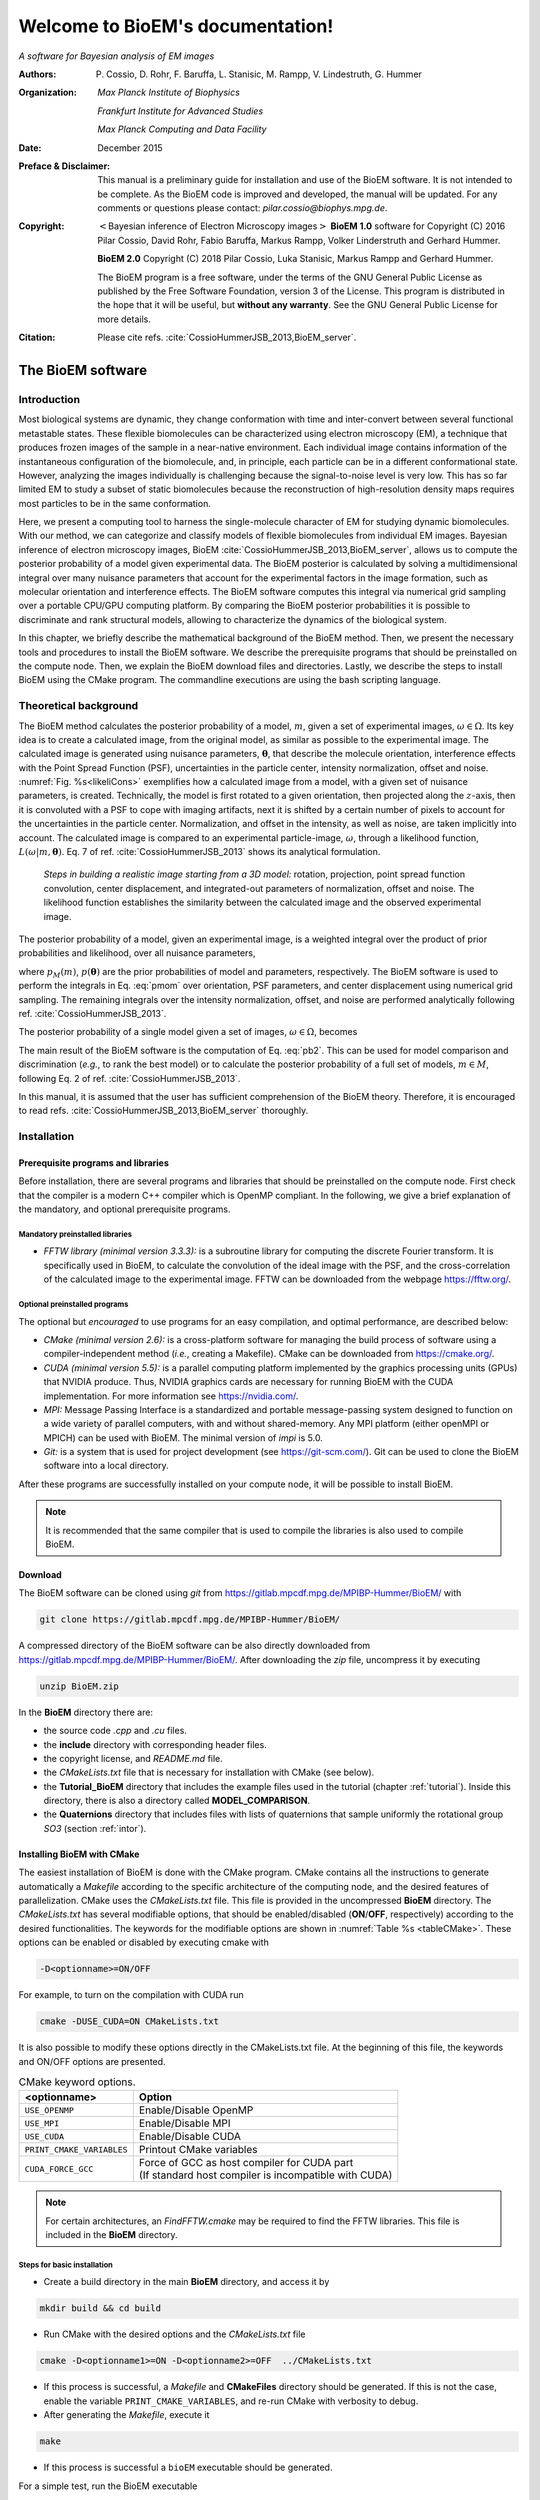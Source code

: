 .. BioEM documentation master file, created by
   sphinx-quickstart on Tue Dec  5 14:19:56 2017.
   You can adapt this file completely to your liking, but it should at least
   contain the root `toctree` directive.

..
   .. role:: math(raw)
      :format: html latex


.. role:: raw-latex(raw)
      :format: latex



#################################
Welcome to BioEM's documentation!
#################################

*A software for Bayesian analysis of EM images*

:Authors:

   P. Cossio, D. Rohr, F. Baruffa, L. Stanisic, M. Rampp, V. Lindestruth, G. Hummer

:Organization:

   *Max Planck Institute of Biophysics*

   *Frankfurt Institute for Advanced Studies*

   *Max Planck Computing and Data Facility*

:Date:

   December 2015

:Preface & Disclaimer:

   This manual is a preliminary guide for installation and use of the
   BioEM software. It is not intended to be complete. As the BioEM
   code is improved and developed, the manual will be updated. For any
   comments or questions please contact:
   *pilar.cossio@biophys.mpg.de*.

:Copyright:

   :math:`<`\ Bayesian inference of Electron Microscopy images\
   :math:`>` **BioEM 1.0** software for Copyright (C) 2016 Pilar Cossio,
   David Rohr, Fabio Baruffa, Markus Rampp, Volker Linderstruth and
   Gerhard Hummer.

   **BioEM 2.0** Copyright (C) 2018 Pilar Cossio, Luka Stanisic,
   Markus Rampp and Gerhard Hummer.

   The BioEM program is a free software, under the terms of the GNU
   General Public License as published by the Free Software
   Foundation, version 3 of the License. This program is distributed
   in the hope that it will be useful, but **without any
   warranty**. See the GNU General Public License for more details.

:Citation:

   Please cite refs. :cite:`CossioHummerJSB_2013,BioEM_server`.

The BioEM software
==================

Introduction
------------

Most biological systems are dynamic, they change conformation with time
and inter-convert between several functional metastable states. These
flexible biomolecules can be characterized using electron microscopy
(EM), a technique that produces frozen images of the sample in a
near-native environment. Each individual image contains information of
the instantaneous configuration of the biomolecule, and, in principle,
each particle can be in a different conformational state. However,
analyzing the images individually is challenging because the
signal-to-noise level is very low. This has so far limited EM to study a
subset of static biomolecules because the reconstruction of high-resolution
density maps requires most particles to be in the same conformation.

Here, we present a computing tool to harness the single-molecule
character of EM for studying dynamic biomolecules. With our method, we
can categorize and classify models of flexible biomolecules from
individual EM images. Bayesian inference of electron microscopy images,
BioEM :cite:`CossioHummerJSB_2013,BioEM_server`, allows us
to compute the posterior probability of a model given experimental data.
The BioEM posterior is calculated by solving a multidimensional integral
over many nuisance parameters that account for the experimental factors
in the image formation, such as molecular orientation and interference
effects. The BioEM software computes this integral via numerical grid
sampling over a portable CPU/GPU computing platform. By comparing the
BioEM posterior probabilities it is possible to discriminate and rank
structural models, allowing to characterize the dynamics
of the biological system.

In this chapter, we briefly describe the mathematical background of the
BioEM method. Then, we present the necessary tools and procedures to
install the BioEM software. We describe the prerequisite programs that
should be preinstalled on the compute node. Then, we explain the BioEM
download files and directories. Lastly, we describe the steps to install
BioEM using the CMake program. The commandline executions are using the
bash scripting language.

.. _theory:

Theoretical background
----------------------

The BioEM method calculates the posterior probability of a model,
:math:`m`, given a set of experimental images,
:math:`\omega \in \Omega`. Its key idea is to create a calculated image,
from the original model, as similar as possible to the experimental
image. The calculated image is generated using nuisance parameters,
:math:`\boldsymbol \theta`, that describe the molecule orientation,
interference effects with the Point Spread Function (PSF), uncertainties
in the particle center, intensity normalization, offset and noise.
:numref:`Fig. %s<likeliCons>` exemplifies how a calculated image from a model,
with a given set of nuisance parameters, is created. Technically, the
model is first rotated to a given orientation, then projected along the
:math:`z`-axis, then it is convoluted with a PSF to cope with imaging
artifacts, next it is shifted by a certain number of pixels to account
for the uncertainties in the particle center. Normalization, and offset
in the intensity, as well as noise, are taken implicitly into account.
The calculated image is compared to an experimental particle-image,
:math:`\omega`, through a likelihood function,
:math:`L(\omega|m,\boldsymbol\theta)`. Eq. 7 of
ref. :cite:`CossioHummerJSB_2013` shows its analytical
formulation.

.. _likeliCons:
.. figure:: ./img/Fig1_10Dec.*

   *Steps in building a realistic image starting from a 3D
   model:* rotation, projection, point spread function convolution,
   center displacement, and integrated-out parameters of normalization,
   offset and noise. The likelihood function establishes the similarity
   between the calculated image and the observed experimental image.

The posterior probability of a model, given an experimental image, is a
weighted integral over the product of prior probabilities and
likelihood, over all nuisance parameters,

.. math::
   :label: pmom

   P_{m\omega} \propto \int
     L(\omega|m,\boldsymbol\theta)p_M(m)p(\boldsymbol\theta)
     d\boldsymbol\theta~,

where :math:`p_M(m)`, :math:`p(\boldsymbol\theta)` are the prior
probabilities of model and parameters, respectively. The BioEM
software is used to perform the integrals in Eq. :eq:`pmom` over
orientation, PSF parameters, and center displacement using numerical
grid sampling. The remaining integrals over the intensity
normalization, offset, and noise are performed analytically following
ref. :cite:`CossioHummerJSB_2013`.

The posterior probability of a single model given a set of images,
:math:`\omega \in \Omega`, becomes

.. math::
   :label: pb2

   P(m|\Omega)  \propto \prod_{\omega=1}^{\Omega}P_{m\omega}~.

The main result of the BioEM software is the computation of Eq.
:eq:`pb2`. This can be used for model comparison and discrimination
(*e.g.*, to rank the best model) or to calculate the posterior
probability of a full set of models, :math:`m \in M`, following Eq. 2 of
ref. :cite:`CossioHummerJSB_2013`.

In this manual, it is assumed that the user has sufficient comprehension
of the BioEM theory. Therefore, it is encouraged to read
refs. :cite:`CossioHummerJSB_2013,BioEM_server` thoroughly.

Installation
------------

Prerequisite programs and libraries
~~~~~~~~~~~~~~~~~~~~~~~~~~~~~~~~~~~

Before installation, there are several programs and libraries that
should be preinstalled on the compute node. First check that the
compiler is a modern C++ compiler which is OpenMP compliant. In the
following, we give a brief explanation of the mandatory, and optional
prerequisite programs.

Mandatory preinstalled libraries
^^^^^^^^^^^^^^^^^^^^^^^^^^^^^^^^

-  *FFTW library (minimal version 3.3.3):* is a subroutine library
   for computing the discrete Fourier transform. It is specifically used
   in BioEM, to calculate the convolution of the ideal image with the
   PSF, and the cross-correlation of the calculated image to the
   experimental image. FFTW can be downloaded from the webpage
   https://fftw.org/.

Optional preinstalled programs
^^^^^^^^^^^^^^^^^^^^^^^^^^^^^^

The optional but *encouraged* to use programs for an easy compilation,
and optimal performance, are described below:

-  *CMake (minimal version 2.6):* is a cross-platform software for
   managing the build process of software using a compiler-independent
   method (*i.e.*, creating a Makefile). CMake can be downloaded from
   https://cmake.org/.

-  *CUDA (minimal version 5.5):* is a parallel computing platform
   implemented by the graphics processing units (GPUs) that NVIDIA
   produce. Thus, NVIDIA graphics cards are necessary for running BioEM
   with the CUDA implementation. For more information see
   https://nvidia.com/.

-  *MPI:* Message Passing Interface is a standardized and portable
   message-passing system designed to function on a wide variety of
   parallel computers, with and without shared-memory. Any MPI platform
   (either openMPI or MPICH) can be used with BioEM. The minimal version
   of *impi* is 5.0.

-  *Git:* is a system that is used for project development (see
   https://git-scm.com/). Git can be used to clone the BioEM software
   into a local directory.

After these programs are successfully installed on your compute node, it
will be possible to install BioEM.

.. note::

   It is recommended that the same compiler that is used to compile
   the libraries is also used to compile BioEM.

.. _download:

Download
~~~~~~~~

The BioEM software can be cloned using *git* from
https://gitlab.mpcdf.mpg.de/MPIBP-Hummer/BioEM/ with

.. code-block:: bash

   git clone https://gitlab.mpcdf.mpg.de/MPIBP-Hummer/BioEM/

A compressed directory of the BioEM software can be also directly
downloaded from https://gitlab.mpcdf.mpg.de/MPIBP-Hummer/BioEM/. After
downloading the *zip* file, uncompress it by executing

.. code-block:: bash

   unzip BioEM.zip

In the **BioEM** directory there are:

-  the source code *.cpp* and *.cu* files.

-  the **include** directory with corresponding header files.

-  the copyright license, and *README.md* file.

-  the *CMakeLists.txt* file that is necessary for installation with
   CMake (see below).

-  the **Tutorial\_BioEM** directory that includes the example files
   used in the tutorial (chapter :ref:`tutorial`). Inside this directory,
   there is also a directory called **MODEL\_COMPARISON**.

-  the **Quaternions** directory that includes files with lists of
   quaternions that sample uniformly the rotational group *SO3* (section
   :ref:`intor`).

Installing BioEM with CMake
~~~~~~~~~~~~~~~~~~~~~~~~~~~

The easiest installation of BioEM is done with the CMake program.
CMake contains all the instructions to generate automatically a
*Makefile* according to the specific architecture of the computing
node, and the desired features of parallelization. CMake uses the
*CMakeLists.txt* file. This file is provided in the uncompressed
**BioEM** directory. The *CMakeLists.txt* has several modifiable
options, that should be enabled/disabled (**ON**/**OFF**,
respectively) according to the desired functionalities. The keywords
for the modifiable options are shown in :numref:`Table %s
<tableCMake>`. These options can be enabled or disabled by executing
cmake with

.. code-block:: bash

   -D<optionname>=ON/OFF

For example, to turn on the compilation with CUDA run

.. code-block:: bash

   cmake -DUSE_CUDA=ON CMakeLists.txt

It is also possible to modify these options directly in the
CMakeLists.txt file. At the beginning of this file, the keywords and
ON/OFF options are presented.

.. _tableCMake:
.. table:: CMake keyword options.

   +-----------------------------+---------------------------------------------------------+
   | **<optionname>**            | **Option**                                              |
   +=============================+=========================================================+
   | ``USE_OPENMP``              | Enable/Disable OpenMP                                   |
   +-----------------------------+---------------------------------------------------------+
   | ``USE_MPI``                 | Enable/Disable MPI                                      |
   +-----------------------------+---------------------------------------------------------+
   | ``USE_CUDA``                | Enable/Disable CUDA                                     |
   +-----------------------------+---------------------------------------------------------+
   | ``PRINT_CMAKE_VARIABLES``   | Printout CMake variables                                |
   +-----------------------------+---------------------------------------------------------+
   | ``CUDA_FORCE_GCC``          | | Force of GCC as host compiler for CUDA part           |
   |                             | | (If standard host compiler is incompatible with CUDA) |
   +-----------------------------+---------------------------------------------------------+


.. note::

   For certain architectures, an *FindFFTW.cmake* may be required to
   find the FFTW libraries. This file is included in the **BioEM**
   directory.

Steps for basic installation
^^^^^^^^^^^^^^^^^^^^^^^^^^^^

-  Create a build directory in the main **BioEM** directory, and access
   it by

.. code-block:: bash

   mkdir build && cd build

-  Run CMake with the desired options and the *CMakeLists.txt* file

.. code-block:: bash

   cmake -D<optionname1>=ON -D<optionname2>=OFF  ../CMakeLists.txt

-  If this process is successful, a *Makefile* and **CMakeFiles**
   directory should be generated. If this is not the case, enable the
   variable ``PRINT_CMAKE_VARIABLES``, and re-run CMake with verbosity
   to debug.

-  After generating the *Makefile*, execute it

.. code-block:: bash

   make

-  If this process is successful a ``bioEM`` executable should be
   generated.

For a simple test, run the BioEM executable

.. code-block:: bash

   ./bioEM

If the code runs successfully, the output on the terminal screen
should be as shown in :numref:`Listing %s<cmdline>`.

.. .. _tabletest:
.. code-block:: none
   :caption: BioEM commandline input options
   :name: cmdline

    Command line inputs:
      --Modelfile       arg (Mandatory) Name of model file
      --Particlesfile   arg (Mandatory) Name of particle-image file
      --Inputfile       arg (Mandatory) Name of input parameter file
      --ReadOrientation arg (Optional) Read file name containing orientations
      --ReadPDB             (Optional) If reading model file in PDB format
      --ReadMRC             (Optional) If reading particle file in MRC format
      --ReadMultipleMRC     (Optional) If reading Multiple MRCs
      --DumpMaps            (Optional) Dump maps after they were read from particle-image file
      --LoadMapDump         (Optional) Read Maps from dump option
      --OutputFile      arg (Optional) For changing the outputfile name
      --help                (Optional) Produce help message

BioEM Input
===========

In this chapter, we describe the BioEM input commands and keywords.
BioEM has two main sources of input: from the commandline and from the
input-parameter file. In the first section, we describe each
commandline item from :numref:`Listing %s<cmdline>`. In the second
section, we describe the keywords that should be specified in the
input-parameter file. Lastly, we describe the specific formats of the
model, particle-image, and input-parameter files that are used in the
BioEM software.

Commandline input
-----------------

The BioEM software requires a model, a set of experimental images and
a input-parameter file. The names of these files are passed to the
``bioEM`` executable via the commandline, as well as their format
specifications. We now give a detailed description of the commandline
input items shown in :numref:`Listing %s<cmdline>`.

.. _modfile:

Model file
~~~~~~~~~~

.. option:: --Modelfile <arg>

The structural model is represented as spheres in 3-dimensional space.
The position of the center of the sphere should be specified in the
model file, as well as its corresponding radius and number of electrons.
These spheres can represent atoms, coarse-grained residues or
multi-scale blobs. The radius size approximately determines the
resolution of the model. Spheres with radius less than the pixel size
are projected on to a single pixel.

The name of the file containing the model has to be provided in the
commandline when ``bioEM`` is executed:

.. code-block:: bash

   ./bioEM --Modelfile arg

where ``arg`` is the model filename. The possible formats for the model
(*pdb* or text) are described in section :ref:`modformat`.

.. _partimag:

Particle-image file
~~~~~~~~~~~~~~~~~~~

The name of the experimental particle-image file is passed to the BioEM
executable using the commandline:

.. option:: --Particlesfile <arg>

where ``arg`` is the particle-image file name. The possible formats for
the particle-images (*mrc* or text) are described in section
:ref:`imaformat`.

Additional features to read the particle-images
^^^^^^^^^^^^^^^^^^^^^^^^^^^^^^^^^^^^^^^^^^^^^^^

If one has to read the same particle-image set multiple times, the
following options might be useful. The first time the particle-image
file is read, include in the commandline the keyword

.. option:: --DumpMaps

This will writeout a file *maps.dump* containing the particle-images in
binary format, which will be useful for a faster re-reading.

To read the dumped maps in binary format, use

.. option:: --LoadMapDump

Note that the *maps.dump* file should be in the same directory where
the code is executed. Using this last option, it is not necessary to
include :option:`--Particlesfile` in the commandline. See chapter
:ref:`tutorial` for examples.

.. _infile:

Input-parameter file
~~~~~~~~~~~~~~~~~~~~

BioEM has two sets of variables. One set describes the physical problem,
like the number of pixels, and the parameter integration ranges. Another
set describes the runtime configuration, which involves how to
parallelize, whether to use a GPU, and some other algorithmic settings.
The latter set does not change the output, but has a large influence on
the compute performance. The two sets are treated differently, because
the first set is related to the actual problem, while the second set
belongs to the compute node where the problem is processed. For a
detailed description of the performance variables see chapter
:ref:`perfparm`.

The physical parameters are passed via an input-parameter file that
contains specific keywords for the physical constraints, and integration
limits of the algorithm. The name of the input-parameter file is passed
via the commandline:

.. option:: --Inputfile <arg>

where ``arg`` is the filename.

In section :ref:`inparam`, we describe in detail the keywords used in the
input-parameter file.

.. _ortfile:

Orientations from a file
~~~~~~~~~~~~~~~~~~~~~~~~

In BioEM there is an option to read the orientations of a model directly
from a file, instead of calculating them in the code (see also section
:ref:`intor`). This option provides more flexibility to perform the integral
over the orientations.

For this feature use the following commandline keyword

.. option:: --ReadOrientation <arg>

where ``arg`` is the name of the file containing the list of
orientations. The format for the orientations (Euler angles or
quaternions) is described in section :ref:`orform`.

.. _biout:

BioEM output
~~~~~~~~~~~~

By default, the main BioEM output file is called

   .. outpar:: Output_Probabilities
   .. object:: Output_Probabilities

To change the name of the output file use the following commandline
keyword

.. option:: --OutputFile <arg>

where ``arg`` is the desired name of the output file. This file contains
the logarithm of the posterior probability of the model to each
individual experimental image and the parameter set that gives a maximum
of the posterior (see section :ref:`anaout` for its format).

.. _inparam:

Input of physical parameters
----------------------------

Up to now, we have seen several commandline inputs that can be used in
BioEM. We now focus on the input of the physical parameters that are
necessary for the BioEM computation and are read from *inside* the
input-parameter file. These parameters describe the physical constraints
of the algorithm, such as the integration ranges and grid points, and
are passed using specific keywords in the this file (see also section
:ref:`infile`).

Micrograph parameters
~~~~~~~~~~~~~~~~~~~~~

Mandatory inputs for the description of the experimental particle-image
are

  .. inpar:: PIXEL_SIZE
  .. object:: PIXEL_SIZE (float)

     Pixel size in :math:`\AA` of the experimental micrograph.

  .. inpar:: NUMBER_PIXELS
  .. object:: NUMBER_PIXELS (int)

     We assume a square particle-image. Here, ``(int)`` is the number
     of pixels in each dimension, *e.g.*, for a particle-image of 220
     x 220 pixels, then ``(int)= 220``.

In the BioEM calculation, the integration over the model orientations,
PSF parameters, and center displacement are performed numerically. To do
so, one needs to define the integration ranges, and grid spacing for
each parameter. These quantities depend on the experimental conditions,
such as defocus range, and thus should be specified by the user.

.. _intor:

Integration of orientations
~~~~~~~~~~~~~~~~~~~~~~~~~~~

There are two ways to describe the orientation of the model in 3D space:
with the Euler angles or with quaternions.

-  *Euler Angles*. The Euler angles are :math:`\alpha,\beta,\gamma`, and
   represent a sequence of three elemental rotations about the axes of a
   coordinate system. We use the reference rotations
   :math:`Z_1 X_2 Z_3`, such that the first rotation is around the
   :math:`z`-axis by an angle :math:`\alpha`, the second rotation is
   around the :math:`x`-axis by an angle :math:`\beta`, and a last
   rotation is again around the :math:`z`-axis by an angle
   :math:`\gamma`.

-  *Quaternions*. The orientation of a rigid body can also be described
   with quaternions. A set of quaternions is a four-dimensional vector
   over the real numbers (:math:`q_1`, :math:`q_2`, :math:`q_3`,
   :math:`q_4`) each within :math:`[-1,1]` such that
   :math:`1=q_1^2+q_2^2+q_3^2+q_4^2`.

There are several ways to sample the space of Euler angles or
quaternions. We *importantly remark* that not all possibilities sample
uniformly the group of rotations in 3D space (*SO3*), which is crucial
to perform a fast and accurate integration of uniformly distributed
model orientations.

Uniform sampling of SO3
^^^^^^^^^^^^^^^^^^^^^^^

To uniformly sample *SO3*, we recommend using a list of quaternions
generated with the successive orthonormal images method from
ref. :cite:`Yershova2010`. In the directory **Quaternions**, we
provide lists of quaternions that have been generated using this
method. Here, it is necessary to follow section :ref:`ortfile` because
a list of quaternions is read from a separate file. To use quaternions
the keyword :inpar:`USE_QUATERNIONS` in the input-parameter file is
also required.

Non-uniform sampling
^^^^^^^^^^^^^^^^^^^^

It is also possible to have trivial grid-sampling of the Euler angles or
quaternions:

-  *Grid-sampling of the Euler Angles (*\ :math:`\alpha,\beta,\gamma`\
   *):* Sampling of the full Euler angle space within an uniform
   cubic-grid: :math:`\alpha \in [-\pi,\pi]`, :math:`\cos(\beta) \in
   [-1,1]` and :math:`\gamma \in [-\pi,\pi]`. Here one needs to
   provide the number of grid points in :math:`\alpha`, and
   :math:`\cos(\beta)`. By default, the grid spacing of Euler angle
   :math:`\gamma` will be the same as that of :math:`\alpha`. The
   keywords in the parameter file are

   .. inpar:: GRIDPOINTS_ALPHA
   .. object:: GRIDPOINTS_ALPHA (int)

   .. inpar:: GRIDPOINTS_BETA
   .. object:: GRIDPOINTS_BETA (int)

   where ``(int)`` is the number of grid points.

   .. note::

      For an optimal grid spacing, it is recommended that
      ``GRIDPOINTS_ALPHA~ 2*GRIDPOINTS_BETA``.

-  *Grid-sampling of quaternions:* With BioEM it is also possible to
   generate a grid in quaternion space. One should provide the keywords

   .. inpar:: USE_QUATERNIONS
   .. object:: USE_QUATERNIONS

   .. inpar:: GRIDPOINTS_QUATERNION
   .. object:: GRIDPOINTS_QUATERNION (int)

   where ``(int)`` is the grid spacing in each dimension :math:`[-1,1]`.

-  *Non-uniform sampling of orientations from a file:* We note that with
   the option of reading the orientations from a file (section
   :ref:`ortfile`) the user has great freedom to sample also non-uniformly
   the orientation space (for example around a given orientation, see :ref:`modcom`).

Integration of the PSF parameters
~~~~~~~~~~~~~~~~~~~~~~~~~~~~~~~~~

To take into account the interference effects in the experiment, we
convolute the ideal image from the model with the PSF. In practice, we
use its Fourier-space equivalent, which is the multiplication the
contrast transfer function (CTF) and envelope function. An approximate
expression for the CTF is

.. math:: \mathrm{CTF}(s)=-A\cos(as^2/2)-\sqrt{1-A^2}\sin(as^2/2),

where :math:`s` is the radial spatial frequency, and
:math:`a=2\pi \lambda \Delta f` with :math:`\lambda` is the electron
wavelength, and :math:`\Delta f` is the defocus. Parameter
:math:`A \in [0,1]` establishes the contributions of the cosine and sine
components.

The envelope function is

.. math:: \mathrm{Env}(s)=e^{-bs^2/2},

where parameter :math:`b` controls the Gaussian width and modulates the
CTF.

To calculate the BioEM posterior probability, we integrate numerically
the three parameters :math:`\Delta f`, :math:`b` and :math:`A`. To do
so, one should include in the input-parameter file the keyword for each
parameter, its integration limits, and number of grid points:

  *Parameter – (start) – (end) – (gridpoints)*

  .. inpar:: CTF_DEFOCUS
  .. object:: CTF_DEFOCUS (float) (float) (int)

  .. inpar:: CTF_B_ENV
  .. object:: CTF_B_ENV (float) (float) (int)

  .. inpar:: CTF_AMPLITUDE
  .. object:: CTF_AMPLITUDE (float) (float) (int)

The defocus, :math:`\Delta f`, should be in units of :math:`\mu`\ m,
and :math:`b` in Å\ :math:`^2`. The amplitude parameter :math:`A` is
adimensional within :math:`[0,1]`. The default value of the electron
wavelength is 0.019688\ :math:`\AA`, which corresponds to a :math:`300
kV` microscope. To change this value use the keyword

  .. inpar:: ELECTRON_WAVELENGTH
  .. object:: ELECTRON_WAVELENGTH (float)

where ``(float)`` should be in :math:`\AA`.

Integration of center displacement
~~~~~~~~~~~~~~~~~~~~~~~~~~~~~~~~~~

The integration of the particle center is done over a square and uniform
grid. The particle, along both directions, is translated from its center
up to a maximum distance (*max displ.*). Users should provide this
maximum displacement and the grid spacing in units of pixels.

The keyword in parameter file is:

  *Parameter - (max displ.) - (grid-space)*

  .. inpar:: DISPLACE_CENTER
  .. object:: DISPLACE_CENTER (int) (int)

If ``[DISPLACE_CENTER 10 2]``, the integration will be done along
:math:`x` within :math:`[x_c-10,x_c+10]` (where :math:`x_c` is the
center), and :math:`[y_c-10,y_c+10]` along :math:`y`, with sampling
every 2 pixels.

The integration over the *normalization*, *offset* and *noise* are
carried out analytically. See Supplementary Information of
ref. :cite:`CossioHummerJSB_2013`.

.. _priorsec:

Priors
~~~~~~

- *Uniform model prior probability:* To include a uniform model prior
  use the following keyword in the input-parameter file

  .. inpar:: PRIOR_MODEL
  .. object:: PRIOR_MODEL (float)

  where ``(float)`` is the value of the model’s prior.

- *Prior for orientations:* It is possible to assign prior
  probabilities for each orientation. The keyword

  .. inpar:: PRIOR_ANGLES
  .. object:: PRIOR_ANGLES

  allows to read the prior of each orientation from the input file of
  orientations (see section :ref:`ortfile`). An extra column of format
  “%12.6f” should be added in the orientations-file, which indicates
  the value of the prior probability for each orientation.

- *Prior for* :math:`b` *envelope parameter:* To avoid full loss of
  the high-frequency components in Fourier space, the code utilizes a
  Gaussian prior on the :math:`b` envelope parameter

  .. math:: p(b)=\frac{1}{2\sqrt{2\pi}\sigma_b}e^{-b^2/2\sigma_b^2},

  where :math:`\sigma_b` is the Gaussian width. By default the
  Gaussian prior is centered at zero, and :math:`\sigma_b=100\AA`, to
  modify the width include in the input-parameter file the keyword

  .. inpar:: SIGMA_PRIOR_B_CTF
  .. object:: SIGMA_PRIOR_B_CTF (float)

  where ``(float)`` is the desired :math:`\sigma_b`. See also the
  supporting information of ref. :cite:`BioEM_server`.

- *Prior for* :math:`\Delta f` *defocus parameter:* BioEM implements a
  Gaussian prior on the :math:`\Delta f` defocus parameter

  .. math:: p(\Delta f)=\frac{1}{\sqrt{2\pi}\sigma_{\Delta f}}e^{-(\Delta f - \Delta f_c)^2/2\sigma_{\Delta f}^2},

  where :math:`\sigma_{\Delta f}` is the Gaussian width and
  :math:`\Delta f_c` is the Gaussian center. By default
  :math:`\sigma_{\Delta f}=1.0\mu`\ m, and :math:`\Delta
  f_c=3.0\mu`\ m. To modify these values include in the
  input-parameter file the keyword

  .. inpar:: SIGMA_PRIOR_DEFOCUS
  .. object:: SIGMA_PRIOR_DEFOCUS (float)

  where ``(float)`` is the desired :math:`\sigma_{\Delta f}`, and

  .. inpar:: PRIOR_DEFOCUS_CENTER
  .. object:: PRIOR_DEFOCUS_CENTER (float)

  to change the Gaussian center :math:`\Delta f_c`. See also the
  supporting information of ref. :cite:`BioEM_server`.

- *Prior for* :math:`A` *amplitude parameter:* BioEM implements a
  Gaussian prior on the :math:`A` amplitude parameter

  .. math:: p(A)=\frac{1}{\sqrt{2\pi}\sigma_{A}}e^{-(A - A_c)^2/2\sigma_{A}^2},

  where :math:`\sigma_{A}` is the Gaussian width and :math:`A_c` is
  the Gaussian center. By default :math:`\sigma_{A}=0.3`, and
  :math:`A_c=0`. To modify these values include in the input-parameter
  file the keyword

  .. inpar:: SIGMA_PRIOR_AMP_CTF
  .. object:: SIGMA_PRIOR_AMP_CTF (float)

  where ``(float)`` is the desired :math:`\sigma_{A}`, and

  .. inpar:: PRIOR_AMP_CTF_CENTER
  .. object:: PRIOR_AMP_CTF_CENTER (float)

  to change the Gaussian center :math:`A_c`.

.. _angprob:

Posterior probability as a function of orientations
~~~~~~~~~~~~~~~~~~~~~~~~~~~~~~~~~~~~~~~~~~~~~~~~~~~~

One can write out the log-posterior as a function of each orientation.
In this case, the integration is performed over the CTF parameters,
particle-center, normalization, offset and noise, but not over the
orientations. The keyword in parameter file is

  .. inpar:: WRITE_PROB_ANGLES
  .. object:: WRITE_PROB_ANGLES (int)

With this feature there is an additional output file
:outpar:`ANG_PROB` where ``(int)`` orientations with highest posterior
are written. The orientations in this file are sorted in decreasing log-posterior
order.

Overview of keywords for the input-parameter file
~~~~~~~~~~~~~~~~~~~~~~~~~~~~~~~~~~~~~~~~~~~~~~~~~

In the following, we provide a list of the possible keywords read from
the input-parameter.

BioEM posterior probability computation:
^^^^^^^^^^^^^^^^^^^^^^^^^^^^^^^^^^^^^^^^

-  :inpar:`PIXEL_SIZE` ``(float)``: Micrograph pixel size in Å.

-  :inpar:`NUMBER_PIXELS` ``(int)``: Assuming a square particle-image,
   it is the number of pixels along an axis. This should coincide with
   the number of pixels read from the micrograph.

-  :inpar:`CTF_DEFOCUS` ``(float) (float) (int)``: (CTF integration)
   Grid sampling of CTF defocus, :math:`\Delta f`. Units of
   micro-meters.  ``(float) (float)`` are the starting and ending
   limits, respectively, and ``(int)`` is the number of grid points.

-  :inpar:`CTF_B_ENV` ``(float) (float) (int)``: (CTF integration)
   Grid sampling of envelope parameter :math:`b`. Units of Å\
   :math:`^2`.  ``(float) (float)`` are the starting and ending
   limits, respectively, and ``(int)`` is the number of grid points.

-  :inpar:`CTF_AMPLITUDE` ``(float) (float) (int)``: (CTF integration)
   Grid sampling of the CTF amplitude, :math:`A` (adimensional
   :math:`\in [0,1]`). ``(float) (float)`` are the starting and ending
   limits, respectively, and ``(int)`` is the number of grid points.

-  :inpar:`DISPLACE_CENTER` ``(int) (int)``: (Integration of particle
   center displacement) Sampling within a square grid. Units of
   pixels.  ``(int) (int)`` are the maximum displacement from the
   center in both directions, and the grid spacing, respectively.

Optional keywords:
^^^^^^^^^^^^^^^^^^

-  :inpar:`GRIDPOINTS_ALPHA` ``(int)``: (Integration of orientations,
   mandatory if quaterionions or `--ReadOrientation` are not used)
   Number of grid points used in the integration over Euler angle
   :math:`\alpha \in [-\pi,\pi]`. Here a cubic grid in Euler angle
   space is performed. The integral over Euler angle :math:`\gamma` is
   identical to that of :math:`\alpha`.

-  :inpar:`GRIDPOINTS_BETA` ``(int)``: (Integration of orientations,
   mandatory if quaterionions or `--ReadOrientation` are not used)
   Number of grid points used in the integration over
   :math:`\cos(\beta) \in [-1,1]`.

-  :inpar:`USE_QUATERNIONS`: (Integration of Orientations) If using
   quaternions to the describe the orientations. *Recommended* for
   uniformly sampling of :math:`SO3` with the quaternions lists
   available in the **Quaternions** directory.

-  :inpar:`GRIDPOINTS_QUATERNION` ``(int)``: (Integration of
   Orientations) For a hypercubic grid quaternion sampling. Each
   quaternion is within :math:`[-1,1]`. ``(int)`` is the number of
   grid points per dimension.

-  :inpar:`ELECTRON_WAVELENGTH` ``(float)``: To change the default
   value of the electron wavelength ``(float)`` used to calculate the
   CTF phase with the defocus. Default 0.019688 :math:`\AA`.

-  :inpar:`PRIOR_MODEL` ``(float)``: Prior probability of
   model. **Default** 1.

-  :inpar:`PRIOR_ANGLES`: To read the prior of each orientation in the input
   file of orientations.

-  :inpar:`SIGMA_PRIOR_B_CTF` ``(float)``: To change the Gaussian width
   of the prior probability of the CTF envelope parameter :math:`b`
   (section :ref:`priorsec`). **Default** 100 Å.

-  :inpar:`SIGMA_PRIOR_DEFOCUS` ``(float)``: To change the Gaussian
   width of the prior of the defocus :math:`\sigma_{\Delta f}`
   (section :ref:`priorsec`).  **Default** 1 :math:`\mu` m.

-  :inpar:`PRIOR_DEFOCUS_CENTER` ``(float)``: To change the Gaussian
   center of the prior of the defocus :math:`\Delta f_c` (section
   :ref:`priorsec`).  **Default** 3 :math:`\mu` m.

-  :inpar:`SIGMA_PRIOR_AMP_CTF` ``(float)``: To change the Gaussian
   width of the prior of the amplitude :math:`\sigma_{A}` (section
   :ref:`priorsec`).  **Default** 0.3.

-  :inpar:`PRIOR_AMP_CTF_CENTER` ``(float)``: To change the Gaussian
   center of the prior of the amplitude :math:`A_c` (section
   :ref:`priorsec`).  **Default** 0.

-  :inpar:`NO_MAP_NORM`: Condition to not normalize to zero mean and unit
   variance the input maps.

-  :inpar:`WRITE_PROB_ANGLES` ``(int)``: To write out the posterior as
   a function of the best ``(int)`` orientation.

File formats
------------

.. _modformat:

Formats for the model file
~~~~~~~~~~~~~~~~~~~~~~~~~~

There are two types of model file formats that are read by BioEM:

-  *Text file:* A simple text file with format “%f %f %f %f %f”. The
   first three columns are the coordinates of the sphere centers in
   :math:`\AA`, the fourth column is the radius in :math:`\AA`, and the
   last column is the corresponding number of electrons (which can be non-integer).

   (Format: ``x — y — z — radius — number electrons``).

   This format is useful for all atom, mixed or coarse-grained
   representations of the density maps.

-  *pdb file:* BioEM reads the C\ :math:`_\alpha` atom positions with
   their corresponding residue type from standard *pdb* files. A
   residue is modeled as a sphere, centered at the C\ :math:`_\alpha`,
   with van-der-Waals radii and number of electrons corresponding to
   the specific amino acid type (as in
   ref. :cite:`CossioHummerJSB_2013`). To read pdb files the following
   commandline keyword is needed (related to section :ref:`modfile`):

   .. option:: --ReadPDB

.. _imaformat:

Formats for the particle-images
~~~~~~~~~~~~~~~~~~~~~~~~~~~~~~~

Two format options are allowed for the the particle-image file:

.. inpar:: PARTICLE

-  *Text file:* Data are formatted as “%8d%8d%16.8f” where the first
   two columns are the pixel indexes, and the third column is the
   intensity at that pixel. Multiple particles are read in the same
   file with the separator :inpar:`PARTICLE`. Pixel indexes should
   start at 0, and all pixels should be included.

-  *.mrc file:* BioEM also reads standard *.mrc* particle-image files.
   To do so, the additional commandline keyword is needed:

   .. option:: --ReadMRC

-  If reading multiple *mrc* files, the name of the file containing the
   *list* of all the *mrc* files should be provided. The additional
   command is required:

   .. option:: --ReadMultipleMRC

   *Example:*

   .. code-block:: bash

      --Particlesfile LIST --ReadMRC --ReadMultipleMRC

   ``LIST`` is the name of the file containing the list of names of the
   multiple *mrc* files.

   .. inpar:: NO_MAP_NORM
   .. note::

      When *mrc* particles are read, by default the intensities are
      normalized to zero average and unit standard deviation. Use the
      keyword ``NO_MAP_NORM`` in the input-parameter file to unset
      this default.

.. _orform:

Formats for the orientations file
~~~~~~~~~~~~~~~~~~~~~~~~~~~~~~~~~

Related to sections :ref:`ortfile` and :ref:`intor`. The format for the
orientations file is described in the following:

-  The first row of the file should have ``(int)`` equal to the total
   number of orientations.

-  The orientations can be described with Euler angles, or with
   quaternions:

   -  *Euler angles*. These are Euler angles :math:`\alpha,\beta,\gamma`
      in radians, which representing three rotations about axis
      :math:`Z_1X_2Z_3`. The format for the file containing the Euler
      angles is “%12.6f%12.6f%12.6f”, ordered as
      :math:`\alpha,\beta,\gamma`, respectively.

   -  *Quaternions*. A set of quaternions is a four-dimensional vector
      over the real numbers (:math:`q_1`, :math:`q_2`, :math:`q_3`,
      :math:`q_4`) each within :math:`[-1,1]`. The format for this
      file containing the quaternions should be
      “%12.6f%12.6f%12.6f%12.6f”, ordered as :math:`q_1`, :math:`q_2`,
      :math:`q_3`, and :math:`q_4`, respectively. To use quaternions
      the keyword :inpar:`USE_QUATERNIONS` should be placed in the
      input-parameter file.

-  **Prior for orientations.** Its possible to assign prior
   probabilities to each orientation. To do so, one should add at the
   end of each line an extra column (of format “%12.6f”) that indicates
   the value of the prior probability for each orientation.

.. _anaout:

Output format
~~~~~~~~~~~~~

The main BioEM output file is called :outpar:`Output_Probabilities` by
default. Its name can be changed using the commandline
:option:`--OutputFile` as described in section :ref:`biout`. This file
contains the logarithm of the posterior probability of the model to
each individual experimental image.

.. code-block:: bash

   RefMap [number Particle Map] LogProb  [ln(P)]

It also reports the parameter grid values that give a maximum value of
the posterior probability.

.. code-block:: bash

   RefMap [number Particle Map] Maximizing Param: [Orientation] [PSF parameters] [center displacement] [norm] [offset]

*Important remark:* The posterior probability is not normalized. Thus,
it is always recommended to compare :math:`\ln (P)` of different
models or relative to noise as in ref. :cite:`CossioHummerJSB_2013`
(see also section :ref:`modcom`).

Before executing a production run, it is recommended to check that the
values of the log-posterior are finite, and the parameters that give a
maximum of the posterior are in a reasonable range (*e.g.*, not at the
borders of the integration limits).

The output file

   .. outpar:: COORDREAD
   .. object:: COORDREAD

is always generated. It is good to check
that the model coordinates, radius and density are read correctly.

Optional outputs
^^^^^^^^^^^^^^^^

The optional output files for BioEM are:

   .. outpar:: ANG_PROB
   .. object:: ANG_PROB

     Related to section :ref:`angprob`. This file has the posterior
     probabilities for each orientation, which was specified with the
     keyword :inpar:`WRITE_PROB_ANGLES` in the parameter inputfile.
     For the Euler angles, the format of the output file is

   .. code-block:: bash

      [Map number -- alpha -- beta -- gamma -- log Probability]

   For the quaternions, its format is

   .. code-block:: bash

      [Map number -- q1 -- q2 -- q3 -- q4 -- log Probability]

.. _perfparm:

Performance
===========

The BioEM performance variables enhance or modify the code’s
computational performance without modifying the numerical results. They
should be tuned for the specific computing node characteristics where
BioEM is executed. They are passed via environment variables using the
bash scripting language.

In the following chapter, we explain the types of parallelization used
within the BioEM software, list all relevant environment variables, and
provide some suggestions for runtime configurations in different
situations.

.. _wayparallel:

Ways of parallelization
-----------------------

BioEM compares various projections of a model to a set of reference
particle-images. As explained in section :ref:`theory` the model is first
projected along a given angular orientation, then it is convoluted with
the PSF, next it is shifted by a certain number of pixels to account for
the center displacement, and finally this modified projection is
compared to a reference particle-image.

From a computational complexity perspective, the performance depends
mostly on the number of angular orientations relative to the number
experimental images. If there are many experimental images and many
orientations then the comparison of the calculated projection to all the
experimental images is by far the most time consuming part. However, if
there are few experimental images and many orientations, the comparison
part is not the time-limiting step.

**BioEM 2.0** has been optimized for both CPU and GPU performance
according to two different scenarios:

-  **Many orientations versus** *many* **experimental images**

-  **Many orientations versus** *few* **experimental images**

Because the optimal parallelization scheme changes depending on the
previous conditions, we address each item separately.

.. _multiorvsmultiim:

Many orientations vs. many experimental images
----------------------------------------------

BioEM facilitates the comparison of many orientations to many
experimental images using an all model projections to an all
particle-image comparison through a nested loop.

For this case, the following external variable modulates the BioEM
optimization algorithm:

.. code-block:: bash

   export BIOEM_ALGO=1

As shown in Fig. 2 of ref. :cite:`BioEM_server`, in the
:envvar:`BIOEM_ALGO`\ ``=1`` the outermost loop is over the
orientations and the inner most loop iterates over all particle-images
and center displacements.

Parallelization
~~~~~~~~~~~~~~~

There are multiple dimensions for parallelization:

-  *MPI:* BioEM uses MPI to parallelize over the orientations in the
   outermost loop. In this case the probabilities for all
   particle-images / PSF kernels / center displacements are calculated
   for a certain subset of orientations by each MPI process. Afterward,
   the probabilities computed by every MPI process are reduced to the
   final probabilities. If started via ``mpirun``, BioEM will
   automatically distribute the orientations evenly among all MPI
   processes.

-  *OpenMP:* BioEM can use OpenMP to parallelize over the particle
   images in the innermost loop. As processing of these particle-images
   is totally independent, there is no synchronization required at all.
   BioEM will automatically multithread over the particle-images. The
   number of employed threads can be controlled with the standard

   .. code-block:: bash

      export OMP_NUM_THREADS=[x]

   environment variable for OpenMP, where ``[x]`` is the number of
   OpenMP threads.

-  *Graphics Processing Units (GPUs):* BioEM can use GPUs to speed up
   the processing. In this case, the innermost loop over all
   particle-images, and with all center displacements, is processed by
   the GPU. The projections and the PSF convolutions are still processed
   by the CPU. This process is pipelined such that the CPU prepares the
   next projections, and PSF convolutions while the GPU calculates the
   probabilities to all particle-images for the previous calculated
   projections. Hence, this is a horizontal parallelization layer among
   the particle images with an additional vertical layer through the
   pipeline. Usage of GPUs must be enabled with the

   .. code-block:: bash

      export GPU=1

   environment variable. One BioEM process will always only use one GPU,
   by default the fastest one. A GPU device can be explicitly configured
   with the environment variable:

   .. code-block:: bash

      export GPUDEVICE=[x]

   Multiple GPUs can be used through MPI. In this case, every GPU will
   process all particle-images but calculate the probabilities only for
   a subset of the orientations (see description of MPI above).
   Selection of GPU devices for each process must be carried out by

   .. code-block:: bash

      export GPUDEVICE=-1

   In this case the MPI process with rank N on a system with G GPUs will
   take the GPU with ID (N % G). This option is mandatory when using
   MPI.

-  *GPU / CPU combined processing:* Besides the pipeline approach
   described in the previous point, which employs the CPU for creating
   the calculated image, and the GPU for calculating the likelihood to
   all particle-images, there is also the possibility to split the set
   of particle-images among the CPU and the GPU. This is facilitated by
   the environment variable

   .. code-block:: bash

      export GPUWORKLOAD=-1

   that automatically sets the percentage of particle-images processed
   by the GPU.

   It is also possible to not use this autotuning option but to set a
   static value provided by the user

   .. code-block:: bash

      export GPUWORKLOAD=[x]

   where :math:`0\le x \le100` provides the x% of particles processed by
   the GPU. However, the autotuning option is set by default.

   In an optimal situation the CPU will:

   -  Issue a GPU kernel call such that the GPU calculates the
      probabilities for x% of the particle-images for the current
      orientation and convolution.

   -  Process its own fraction of (100-x)% of the particle-images in
      parallel to the GPU.

   -  Afterward, finish the preparation of the next orientation and PSF
      convolution before the GPU has finished calculating the
      probabilities for the current orientation and PSF convolution.

-  *Multiple Projections/Convolutions at once via OpenMP:* BioEM can
   prepare the projections of multiple orientations and convolutions at
   once using OpenMP. The benefit compared to the pure OpenMP
   parallelization over the particle images, however, is tiny, while the
   memory requirements are drastically increased. This is relevant if
   MPI is not used, OpenMP is used, GPU is not used, and if the number
   of reference particle-image is small. The number of projections at
   once is determined by the environment variable

   .. code-block:: bash

      export BIOEM_PROJ_CONV_AT_ONCE=[x]

   where ``[x]`` is the number of projections that will be calculated
   simultaneously.

-  *Fourier-algorithm to process all center displacements in parallel:*
   BioEM uses as default the Fourier-algorithm to calculate the
   cross-correlation. The Fourier-algorithm automatically takes all
   displacements into account without having to loop over them. Hence,
   its runtime is almost independent from the number of center
   displacements (see ref. :cite:`BioEM_server`).

Parallelization on only CPUs
^^^^^^^^^^^^^^^^^^^^^^^^^^^^

For parallelization over the CPU cores:

-  One can use MPI with as many MPI processes as there are CPU cores
   :math:`\times` nodes, and with :envvar:`OMP_NUM_THREADS`\ ``=1``.
   In this case, the parallelization is done only over the
   orientations.

-  On a single node, one can use OpenMP to parallelize over the
   particle images, and optionally using the environmental variable
   :envvar:`BIOEM_PROJ_CONV_AT_ONCE`\ ``=[x]`` to increase number of
   projections/convolutions processed in parallel.

-  One can combine both MPI and OpenMP, as shown in
   ref. :cite:`BioEM_server`. For instance, on a single node,
   :envvar:`OMP_NUM_THREADS`\ ``=[x]`` can be set to ``x = 1/4 N``,
   where ``N`` is the number of CPU cores on the system, and BioEM can
   be called with ``mpirun``, and 4 MPI processes. In this
   case, four orientations are processed in parallel using MPI, and
   ``x`` particle-images are processed in parallel using OpenMP.

-  If multiple nodes are used MPI is mandatory, and should be combined
   with OpenMP. Optimal work distribution will depend on the number of
   orientations (parallelization with MPI) compared to the number of
   particle-images (parallelization with OpenMP).


   .. note::

      To find the optimal performance setup for only CPUs, it is
      recommended to try both BioEM algorithms :envvar:`BIOEM_ALGO`\
      ``=1`` and :envvar:`BIOEM_ALGO`\ ``=2`` with different
      combinations of the options described.

Parallelization on CPUs and GPUs
^^^^^^^^^^^^^^^^^^^^^^^^^^^^^^^^

Naturally, different methods of parallelization can be combined with
the GPU:

-  One can combine MPI with the GPU algorithm to use multiple GPUs at
   once. The number of MPI processes has to be equal to the number of
   available GPUs.

-  One can use GPUs and CPU cores jointly to calculate the
   probabilities for all particle-images with OpenMP and the
   :envvar:`GPUWORKLOAD`\ ``=-1`` autotunning variable. For more than
   one GPU, MPI must be employed. In this case, the number of MPI
   processes must match the number of GPUs.  So it is important to
   combine MPI, and OpenMP inside one node in order to use all CPU
   cores.

Examples of possible ways of parallelization are shown in Fig. 5 and 6
of ref. :cite:`BioEM_server` for the FRH protein complex
system.

Many orientations vs. few experimental images
---------------------------------------------

**BioEM2.0** has been optimized to treat many orientations and few
experimental images using GPUs and CPUs. For this case, the following
external variable modulates the BioEM algorithm:

.. code-block:: bash

   export BIOEM_ALGO=2

In this algorithm, the parallelization for GPU is now done on a lower
level: the GPU (or OpenMP for the only CPU case) processes the center
displacements, whilst the CPU with MPI processes the orientations and
with OpenMP the projections and convolutions. Hence, there is more
parallelism and better performance for the GPU for this case.

Parallelization
~~~~~~~~~~~~~~~

We present the different parallelization options when using the
:envvar:`BIOEM_ALGO`\ ``=2``:

-  *MPI:* Similarly as with :envvar:`BIOEM_ALGO`\ ``=1`` (section
   :ref:`multiorvsmultiim`) MPI is used to parallelize over the
   orientations in the outermost loop.

-  *OpenMP:* With :envvar:`BIOEM_ALGO`\ ``=2`` the
   :envvar:`BIOEM_PROJ_CONV_AT_ONCE` is by default equal to
   :envvar:`OMP_NUM_THREADS`. However,
   :envvar:`BIOEM_PROJ_CONV_AT_ONCE` can also be modified as described
   above. Importantly, for :envvar:`BIOEM_ALGO`\ ``=2`` the contribution of
   :envvar:`BIOEM_PROJ_CONV_AT_ONCE` is significant. These
   OMP threads are used to work in parallel on the projections, the
   convolutions, and if GPU is disabled on the center displacements
   and comparisons.

-  *Graphics Processing Units (GPUs):* For :envvar:`BIOEM_ALGO`\
   ``=2`` the loop over center displacements can be processed by the
   GPU. The projections and convolutions are still processed by the
   CPU. The GPU environment variables are :envvar:`GPU`\ ``=1`` to use
   the GPU and :envvar:`GPUDEVICE`\ ``=[x]`` to select the GPU
   device. With :envvar:`GPUDEVICE`\ ``=-1`` the GPU is automatically
   selected. Note that :envvar:`GPUWORKLOAD` is always ``100``,
   meaning that all center displacements are always processed by GPU.

-  *Fourier-algorithm to process all center displacements in parallel:*
   For :envvar:`BIOEM_ALGO`\ ``=2``, the Fourier-algorithm is also
   default and always used.

Parallelization on only CPUs
^^^^^^^^^^^^^^^^^^^^^^^^^^^^

For :envvar:`BIOEM_ALGO`\ ``=2`` and only CPUs:

-  One can use MPI with as many MPI processes as there are CPU cores
   :math:`\times` nodes and with :envvar:`OMP_NUM_THREADS`\ ``=1``. In
   this case, the parallelization is done only over the orientations .

-  On a single node, one can use OpenMP with :envvar:`OMP_NUM_THREADS`\
   ``=[x]`` to parallelize over the projections, convolutions and
   center displacements (by default using also
   :envvar:`BIOEM_PROJ_CONV_AT_ONCE`).

-  One can combine both MPI and OpenMP where MPI runs over the
   orientations and OpenMP over the projections, convolutions and
   center displacements. For instance, on a single node,
   :envvar:`OMP_NUM_THREADS`\ ``=[x]`` can be set to ``x = 1/4 N``,
   where ``N`` is the number of CPU cores on the system, and BioEM can
   be called with ``mpirun``, and 4 MPI processes.

-  If multiple nodes are used MPI is mandatory, and should be combined
   with OpenMP. Optimal work distribution will depend on the
   specifications of the nodes, and the number of orientations
   compared to the number of particle-images.

.. note::

   To find the optimal performance setup for only CPUs, it is
   recommended to try both BioEM algorithms :envvar:`BIOEM_ALGO`\
   ``=1`` and :envvar:`BIOEM_ALGO`\ ``=2`` with different combinations
   of the options described.

Parallelization on CPUs and GPUs
^^^^^^^^^^^^^^^^^^^^^^^^^^^^^^^^

For :envvar:`BIOEM_ALGO`\ ``=2``, different methods of GPU and CPU
parallelization can be combined:

-  One can combine MPI with the GPU algorithm to use multiple GPUs at
   once. The number of MPI processes has to be equal to the number of
   available GPUs.

-  One can use GPUs and CPU cores jointly. MPI will parallelize over the
   orientations, OpenMP can parallelize over the projections and the GPU
   over the convolutions and center displacements. The number of MPI
   processes must match the number of GPUs. So it is important to
   combine MPI and OpenMP inside one node in order to use all CPU cores.

Note on the numerical results
-----------------------------

**BioEM2.0** combines float and double-precision variables. Float
precision is used for most variables within the code, which
significantly speeds-up the calculations (see
:cite:`BioEM_server`). By contrary, the posterior
probability is handled in double precision to maintain a high numerical
accuracy. Nonetheless, we note that there could be a minimal numerical
difference in the computed probabilities, depending whether CPUs, GPUs
or a combination of both is used. This is coming from the different
results and rounding errors on different hardware and different
underlying libraries, thus it is hard to avoid it. However, in all
practical cases this minimal discrepancies can be considered negligible;
much smaller than the uncertainties of the numerical integrations.

List of environment variables
-----------------------------

.. envvar:: BIOEM_ALGO

   (Default: 1) Set to 1 to enable the BioEM algorithm optimized for
   many orientations versus *many* experiment images computations. Set
   to 2 to enable the BioEM algorithm optimized for many orientations
   versus *few* experiment images computations.

.. envvar:: GPU

   (Default: 0) Set to 1 to enable GPU usage, set to 0 to use only the
   CPU.

.. envvar:: GPUDEVICE

   (Default: fastest) Only relevant if :envvar:`GPU`\ ``=1``.

     - If this is not set, BioEM will autodetect the fastest GPU. Only
       possible if MPI is not used.

     - If ``x >= 0``, BioEM will use GPU number ``x``. Only possible
       if MPI is not used.

     - If ``x = -1``, BioEM runs with ``N`` MPI threads, and the
       system has ``G`` GPUs, then BioEM will use GPU with number (``N
       % G``).  The idea is that one can place multiple MPI processes
       on one node, and each will use a different GPU. For a
       multi-node configuration, one must make sure that consecutive
       MPI ranks are placed on the same node, *i.e.*, four processes
       on two nodes (node0 and node1) must be placed as (node0, node0,
       node1, node1) and not as (node0, node1, node0, node1), because
       in the latter case only 1 GPU per node will be used (by two MPI
       processes each).

.. envvar:: GPUWORKLOAD

   (Default: -1 for :envvar:`BIOEM_ALGO`\ ``=1`` and fixed to 100 for
   :envvar:`BIOEM_ALGO`\ ``=2``) Only relevant if :envvar:`GPU`\
   ``=1``. This defines the fraction of the workload in percent. To be
   precise: the fraction of the number of particle-images processed by
   the GPU. The remaining particle-images will be processed by the
   CPU. For :envvar:`BIOEM_ALGO`\ ``=1``, if set to -1 the autotuning
   option will automatically select the ideal % of particles processed
   by the GPU. For :envvar:`BIOEM_ALGO`\ ``=2`` it is fixed to
   :envvar:`GPUWORKLOAD`\ ``=100``.

.. envvar:: GPUASYNC

   (Default: 1) Only relevant if :envvar:`GPU`\ ``=1``. This uses a
   pipeline to overlap the processing on the GPU, the preparation of
   projections and convolutions on the CPU, and the DMA
   transfer. There is no reason to disable this except for debugging
   purposes.

.. envvar:: GPUDUALSTREAM

   (Default: 1) Only relevant if :envvar:`GPU`\ ``=1``. If this is set
   to 1, the GPU will use two streams in parallel. This can help to
   improve the GPU utilization. Benchmarks have shown that there is a
   very little positive effect by this setting, as utilization of GPU
   is already high.

.. envvar:: BIOEM_CUDA_THREAD_COUNT

   (Default: 256 for :envvar:`BIOEM_ALGO`\ ``=1`` and 512 for
   :envvar:`BIOEM_ALGO`\ ``=2``) Only relevant if :envvar:`GPU`\
   ``=1``. This variable can explicitly select the number of CUDA
   threads. Different inputs and algorithms might need different
   number of threads for an optimized performance, but also to respect
   hardware (memory) limits of a GPU device.

.. envvar:: OMP_NUM_THREADS

   (Default: Number of CPU cores) This is the
   standard OpenMP environment variable to define the number of OpenMP
   threads. It can be used for profiling purposes to analyze the
   scaling. It can be set to ``x=1`` to use MPI exclusively or to other
   values for a mixed MPI / OpenMP configuration.

.. envvar:: BIOEM_PROJ_CONV_AT_ONCE

   (Default: 1 for :envvar:`BIOEM_ALGO`\ ``=1`` and ``=``\
   :envvar:`OMP_NUM_THREADS` for :envvar:`BIOEM_ALGO`\ ``=2``) This
   defines the number of projections and convolutions prepared at
   once. OpenMP threads (whose number is defined by
   :envvar:`OMP_NUM_THREADS` environment variable) are used to prepare
   these projections and convolutions in parallel.  For
   :envvar:`BIOEM_ALGO`\ ``=1`` :envvar:`BIOEM_PROJ_CONV_AT_ONCE`\
   ``=[x]`` is mostly relevant, if OpenMP is used, no GPU is used,
   and/or the number of reference particle-image is very small. For
   :envvar:`BIOEM_ALGO`\ ``=2`` its contribution is important.

.. envvar:: BIOEM_DEBUG_BREAK

   (Default: deactivated) This is a debugging
   option. It will reduce the number of projection and PSF convolutions
   to a maximum of ``x`` both. It can be used for profiling to analyze
   scaling, and for fast sanity tests.

.. envvar:: BIOEM_DEBUG_NMAPS

   (Default: deactivated) As :envvar:`BIOEM_DEBUG_BREAK`, with the
   difference that this limits the number of reference particle-images
   to a maximum of ``x``.

.. envvar:: BIOEM_DEBUG_OUTPUT

   (Default: 0) Change the verbosity of the output. Higher means more
   output, lower means less output.

     - ``x=0``: Stands for no debug output.

     - ``x=1``: Limited timing output.

     - ``x=2``: Standard timing output showing durations of
       projection, convolution, and cross-correlation comparison. This
       adds successively more extensive output.

Default environment variables
~~~~~~~~~~~~~~~~~~~~~~~~~~~~~

With **BioEM2.0** the Fourier-algorithm :cite:`BioEM_server`
is always used. This implies that the GPU algorithm is by default
``GPUALGO=2`` (defined in BioEM1.0). It has been shown that for
realistic cases, where the particle center is an unknown parameter, the
Fourier-algorithm outperforms all other algorithms. Because of this, we
have selected it to be permanently default.

.. _performsugg:

Suggestions for runtime configurations
--------------------------------------

Default Settings
~~~~~~~~~~~~~~~~

It is recommended that the following settings should be left at theirs
defaults: :envvar:`GPUASYNC` (Default 1), :envvar:`GPUDUALSTREAM`
(Default 1).

Profiling
~~~~~~~~~

For profiling one can limit the number of orientations, projections
and particle-images for example using :envvar:`BIOEM_DEBUG_BREAK` and
:envvar:`BIOEM_DEBUG_NMAPS`. However, for accurate estimations, it is
recommended to keep the proportion of orientations to particle-images
the same as in the actual application. Also a good choice is
:envvar:`BIOEM_DEBUG_OUTPUT`\ ``=2`` to get the timing of each
projection, convolution and comparison. For a larger number of
particle-images it might make sense to switch to
:envvar:`BIOEM_DEBUG_OUTPUT`\ ``=1``.

Production run: *Many orientations vs. many experimental images*
~~~~~~~~~~~~~~~~~~~~~~~~~~~~~~~~~~~~~~~~~~~~~~~~~~~~~~~~~~~~~~~~

On only CPUs
^^^^^^^^^^^^

-  :envvar:`BIOEM_ALGO`\ ``=1`` to select the BioEM algorithm 1 that
   optimizes the computation of many orientations to many particle
   images.

-  :envvar:`BIOEM_DEBUG_OUTPUT`\ ``=0`` can reduce the size of the text
   output.

-  :envvar:`BIOEM_PROJ_CONV_AT_ONCE`\ ``=[x]`` may have a positive
   effect. The memory footprint increases with ``x``, so it should not
   be too large.  For best performance, choose a multiple of the
   number of OpenMP threads.

-  On a single node, one should use OpenMP parallelization for many
   particle-images and few orientations; and MPI parallelization for
   few particle-images and many orientations. Assume a system with
   ``N`` CPU cores, the command for the first would be

   ``BIOEM_PROJ_CONV_AT_ONCE=[4*N] OMP_NUM_THREADS=[N]``

   and for the second

   ``OMP_NUM_THREADS=1 ; mpirun -n [N]``

-  For a medium number of particle-images and orientations, a combined
   MPI / OpenMP configuration can be better.

   *Example:* Assume 20 CPU cores, possible options would be (among
   others):

   -  20 MPI processes with 1 OMP thread each:

      ``OMP_NUM_THREADS=1 mpirun -n 20``

   -  10 MPI processes with 2 OMP threads each:

      ``OMP_NUM_THREADS=2 mpirun -n 10``

   -  4 MPI processes with 5 OMP threads each:

      ``OMP_NUM_THREADS=5 mpirun -n 4``

   -  2 MPI processes with 10 OMP threads each:

      ``OMP_NUM_THREADS=10 mpirun -n 2``

   The best configuration has to be checked by the user. But in any
   case, one should make sure that the number of MPI processes times
   the number of OMP threads per process equals the number of
   (virtual) CPU cores. *Importantly*, one should also compare the
   timings from :envvar:`BIOEM_ALGO`\ ``=1`` or :envvar:`BIOEM_ALGO`\
   ``=2`` with the different configurations.

On combined CPUs and GPUs
^^^^^^^^^^^^^^^^^^^^^^^^^

-  :envvar:`BIOEM_ALGO`\ ``=1`` to select the BioEM algorithm 1 that
   optimizes the computation of many orientations to many particle
   images.

-  :envvar:`BIOEM_DEBUG_OUTPUT`\ ``=0`` can reduce the size of the text
   output.

-  :envvar:`BIOEM_PROJ_CONV_AT_ONCE`\ ``=[x]`` may have a positive
   effect. However, the memory footprint increases with ``x``, it this
   can be a limiting factor for GPUs. Therefore, it is usually enough
   to keep the default :envvar:`BIOEM_PROJ_CONV_AT_ONCE`\ ``=1``,
   unless the number of particle images is small (in which case one
   should consider the :envvar:`BIOEM_ALGO`\ ``=2`` algorithm anyway).

- :envvar:`GPU`\ ``=1`` should be used if a GPU is
   available. Performance wise, one Titan GPU corresponds roughly to
   20 cores at 3 GHz.

-  :envvar:`GPUWORKLOAD`\ ``=-1`` for autotuning of the optimal
   workload balance.

-  If a system offers multiple GPUs, all GPUs should be used. This must
   be accomplished via MPI. In this case, the number of MPI processes
   per node must match the number of GPUs per node. There are
   different ways to make sure every MPI process uses a different GPU
   (as discussed in the GPU paragraph of section
   :ref:`wayparallel`). Assuming the MPI processes are placed such, that
   consecutive MPI ranks are placed on one node, one can use the
   :envvar:`GPUDEVICE`\ ``=-1`` setting. This is assumed here. Let us
   assume an example of ``N`` nodes with ``C`` CPU cores each and
   ``G`` GPUs each. The following command will use all GPUs, and
   ignore the CPUs:

   ``OMP_NUM_THREADS=1 GPU=1 GPUDEVICE=-1 mpirun -n [N*G]``

-  One can use all the CPU cores as well as the GPUs. A combined MPI /
   OpenMP setting as discussed previously must be used, under the
   constraint that the number of MPI processes matches the number of
   GPUs:

   ``OMP_NUM_THREADS=[C/G] GPU=1 GPUDEVICE=-1 mpirun -n [N*G]``

Production run: *Many orientations vs. few experimental images*
~~~~~~~~~~~~~~~~~~~~~~~~~~~~~~~~~~~~~~~~~~~~~~~~~~~~~~~~~~~~~~~

On only CPUs
^^^^^^^^^^^^

-  :envvar:`BIOEM_ALGO`\ ``=2`` to select the BioEM algorithm 2 that
   optimizes the computation of many orientations to few particle
   images.

-  :envvar:`BIOEM_DEBUG_OUTPUT`\ ``=0`` can reduce the size of the text
   output.

-  One should use a combination of OpenMP and MPI. Assume 20 CPU cores,
   possible options would be (among others):

   -  20 MPI processes with 1 OMP thread each:

      ``OMP_NUM_THREADS=1 mpirun -n 20``

   -  10 MPI processes with 2 OMP threads each:

      ``OMP_NUM_THREADS=2 mpirun -n 10``

   -  4 MPI processes with 5 OMP threads each:

      ``OMP_NUM_THREADS=5 mpirun -n 4``

   -  2 MPI processes with 10 OMP threads each:

      ``OMP_NUM_THREADS=10 mpirun -n 2``

   The best configuration has to be checked by the user. But in any
   case, one should make sure that the number of MPI processes times
   the number of OMP threads per process equals the number of
   (virtual) CPU cores. *Importantly*, one should also compare the
   timings from :envvar:`BIOEM_ALGO`\ ``=1`` or :envvar:`BIOEM_ALGO`\
   ``=2`` with the different configurations.

On combined CPUs and GPUs
^^^^^^^^^^^^^^^^^^^^^^^^^

-  :envvar:`BIOEM_ALGO`\ ``=2`` to select the BioEM algorithm 2 that
   optimizes the computation of many orientations to few particle
   images.

-  :envvar:`GPU`\ ``=1`` should be used if a GPU is available.

-  For multiple GPUs, MPI has to be used, with number of MPI processes
   equal to the number of GPUs. Additionally, if there are ``x`` CPU
   cores per MPI process use :envvar:`OMP_NUM_THREADS`\ ``=[x]``.

-  Consider increasing the value of :envvar:`BIOEM_PROJ_CONV_AT_ONCE`
   to increase the parallelism, or decreasing the value of
   :envvar:`BIOEM_PROJ_CONV_AT_ONCE` to decrease GPU memory
   requirements.

-  Keep the other environment variables as default.

.. _tutorial:

Tutorial
========

In this chapter, we provide a short tutorial to perform BioEM
calculations. First, we explain the commandline executions, and
inputfile options, to calculate the posterior probability of a model
given a particle-image set. Then, we show examples of the additional
calculations that can be performed with the BioEM code. Lastly, we
give full example of how to do model comparison using BioEM.

All files mentioned in this chapter are provided in the
**Tutorial\_BioEM** directory that comes with the BioEM package (see
section :ref:`download`).

Posterior probability using BioEM
---------------------------------

We now show examples of the different commandline options and inputfile
formats used to calculate the BioEM posterior probability. Here, we only
describe the input setups related to the physical problem. For computing
node performance setups see section :ref:`performsugg`.

Commandline input and execution
~~~~~~~~~~~~~~~~~~~~~~~~~~~~~~~

-  *Text Model - Text Image:* To calculate the BioEM posterior
   probability of a model in text format given particle images also in
   text format.

   **Files:**

   -  Model file: *Model\_Text*

   -  Parameter input file: *Param\_Input*

   -  Particle-image file: *Text\_Image\_Form*

   **Commandline execution:**

   ``bioEM`` :option:`--Inputfile` Param_Input :option:`--Modelfile`
   Model_Text :option:`--Particlesfile` Text_Image_Form

   **Outputfile:** *Output\_Probabilities*.

   .. note::

      1. Check coordinates in the output :outpar:`COORDREAD` file to
      verify that the model is correct.

      2. The *txt* particle-image file can contain multiple particles
      that are distinguished by the separator :inpar:`PARTICLE` (see
      section :ref:`partimag`).

      3. The *Param\_Input* file is an example for a debug run. It has
      very few grid points to perform the integrations
      numerically. See section :ref:`Prorun`, for suggestions on
      input-parameter configurations for a production run.

-  *PDB Model - Text Image:* To perform the BioEM calculation with a
   model in *pdb* format.

   **New Command:** :option:`--ReadPDB`

   **Files:**

   -  Model file: *Model.pdb*

   -  Parameter file: *Param\_Input*

   -  Particle-image file: *Text\_Image\_Form*

   **Commandline execution:**

   ``bioEM`` :option:`--Inputfile` Param_Input :option:`--Modelfile`
   Model.pdb :option:`--ReadPDB`  :option:`--Particlesfile`
   Text_Image_Form

   **Outputfile:** *Output\_Probabilities*.

-  *PDB Model - One MRC Image:* To perform the BioEM calculation for a
   single *.mrc* particle-image file.

   **New Command:** :option:`--ReadMRC`

   **Files:**

   -  Model file: *Model.pdb*

   -  Parameter file: *Param\_Input*

   -  Particle-image file: *OneImage.mrc*

   **Commandline execution:**

   ``bioEM`` :option:`--Inputfile` Param_Input :option:`--Modelfile`
   Model.pdb :option:`--ReadPDB`  :option:`--Particlesfile`
   OneImage.mrc :option:`--ReadMRC`

   **Outputfile:** *Output\_Probabilities*.

-  *PDB Model - Multiple MRCs:* To perform the BioEM calculation, when
   multiple *mrc* files are read. In this case, the file name containing
   the list of all *mrc* filenames should be provided.

   **New Command:** :option:`--ReadMultipleMRC`

   **Files:**

   -  Model file: *Model.pdb*

   -  Parameter file: *Param\_Input*

   -  File with names of MRC files : *ListMRC*

   .. note::

      The file *ListMRC* contains the names of files *OneImage.mrc*
      and *TwoImages.mrc* that are provided in the **Tutorial\_BioEM**
      directory.

   **Commandline execution:**

   ``bioEM`` :option:`--Inputfile` Param_Input :option:`--Modelfile`
   Model.pdb :option:`--ReadPDB`  :option:`--Particlesfile`
   ListMRC  :option:`--ReadMRC`  :option:`--ReadMultipleMRC`

   **Example outputfile:** *Output\_Probabilities.*

   .. note::

      Both commands :option:`--ReadMRC` :option:`--ReadMultipleMRC`
      are required.

-  *Read Euler angles from file:* Related to section :ref:`intor`. With
   this feature the Euler angles are read from an input orientations
   file.

   **New Command:** :option:`--ReadOrientation`

   **Files:**

   -  Model file: *Model.pdb*

   -  Parameter file: *Param\_Input*

   -  Particle image file: *Text\_Image\_Form*

   -  EulerAngle File: *Euler\_Angle\_List*

   **Commandline execution:**

   ``bioEM`` :option:`--Inputfile` Param_Input :option:`--Modelfile`
   Model.pdb :option:`--ReadPDB`  :option:`--Particlesfile`
   Text_Image_Form :option:`--ReadOrientation`  Euler_Angle_List

   **Outputfile:** *Output\_Probabilities*

   .. note::

      If the command :option:`--ReadOrientation` is used then the code
      will disregard the Euler angle grid-sampling stated in the
      *Param\_Input* file. This means that reading the orientations
      from a file prevails over the option of calculating cubic-grids
      directly inside the code.

-  *Read quaternions from file:* Related to section :ref:`intor`. With
   this feature the quaternions are read from an input orientations
   file.

   **New Command:** :option:`--ReadOrientation`

   **Important!:** in the input-parameter file one has to add the
   keyword:

   :inpar:`USE_QUATERNIONS`

   **Files:**

   -  Model file: *Model.pdb*

   -  Parameter file: *Param\_Input\_Quat*

   -  Particle image file: *Text\_Image\_Form*

   -  Quaternion File: *Quat\_list\_Small*

   **Commandline execution:**

   ``bioEM`` :option:`--Inputfile` Param_Input_Quat
   :option:`--Modelfile` Model.pdb :option:`--ReadPDB`
   :option:`--Particlesfile` Text_Image_Form
   :option:`--ReadOrientation` Quat_list_Small

   **Outputfile:** *Output\_Probabilities*

   .. note::

      In the directory **Quaternions**, there are several quaternion
      lists that sample uniformly the rotational group in 3D space,
      *SO3*. These files are strongly *recommended* to use.

.. _Prorun:

Input-parameter suggestions for a production run
~~~~~~~~~~~~~~~~~~~~~~~~~~~~~~~~~~~~~~~~~~~~~~~~

We strongly recommend to use all the prior information of the system
that is available, *e.g.*, if the orientations, defocus, etc. are known,
one should use this information to reduce the sampling time in the BioEM
algorithm. If few prior information is available, we provide the file
*Param\_ProRun* as a tentative setup for a production run that is shown
in :numref:`Table %s <tableParamPro>`.

**Commandline execution:**

``bioEM`` :option:`--Inputfile` Param_Input_Quat
:option:`--Modelfile` Model.pdb :option:`--ReadPDB`
:option:`--Particlesfile` Text_Image_Form
:option:`--ReadOrientation` List_Quat_ProRun

**Outputfile:** *Output\_Probabilities*

.. _tableParamPro:
.. table:: Input-parameter suggestions for a production run, if negligible prior information is available.

   +---------------------------------------------+
   | ``USE_QUATERNIONS``                         |
   +---------------------------------------------+
   | ``CTF_B_ENV``               2.0   300.0   4 |
   +---------------------------------------------+
   | ``CTF_DEFOCUS``             0.5     4.5   8 |
   +---------------------------------------------+
   | ``CTF_AMPLITUDE``          0.01   0.601   5 |
   +---------------------------------------------+
   | ``SIGMA_PRIOR_B_CTF``       50.             |
   +---------------------------------------------+
   | ``SIGMA_PRIOR_DEFOCUS``     0.4             |
   +---------------------------------------------+
   | ``PRIOR_DEFOCUS_CENTER``    2.8             |
   +---------------------------------------------+
   | ``DISPLACE_CENTER``          40       1     |
   +---------------------------------------------+

To note are:

-  The Gaussian prior on the :math:`b` envelope parameter, has a width
   of 50\ :math:`\AA`.

-  The Gaussian prior on the CTF defocus :math:`\Delta f` parameter, has
   a width of 0.4\ :math:`\mu`\ m, and it is centered at
   2.8\ :math:`\mu`\ m.

-  Quaternions are used to describe the orientations. The quaternions
   should be read from a file that samples uniformly :math:`SO3`. See
   for example *List\_Quat\_ProRun*, with :math:`> 4000` orientations.

-  The grid spacing of the particle-center displacement can be very fine
   if the FFT algorithm is used (see section :ref:`wayparallel`).

Additional commandline options
~~~~~~~~~~~~~~~~~~~~~~~~~~~~~~

Several additional features using the commandline are available with
BioEM:

-  *Dump particle-images:* This feature writes out the particle-images
   in binary format. This allows a faster to readout in a further BioEM
   execution.

   **New Command:** :option:`--DumpMaps`

   **Files:**

   -  Model file: *Model.pdb*

   -  Parameter file: *Param\_Input*

   -  File with names of MRC files : *ListMRC*

   **Commandline execution:**

   ``bioEM`` :option:`--Inputfile` Param_Input :option:`--Modelfile`
   Model.pdb :option:`--ReadPDB`  :option:`--Particlesfile` ListMRC
   :option:`--ReadMRC`  :option:`--ReadMultipleMRC`
   :option:`--DumpMaps`

   **Outputfiles:** \ *Output\_Probabilities* and *maps.dump*.

-  *Load particle-images:* This feature reads in the particle images in
   binary format from file *maps.dump* (see above). In this case, no
   particle-image file is necessary, but the *maps.dump* file should be
   in the current directory.

   **New Command:** :option:`--LoadMapDump`

   **Files:**

   -  Model file: *Model.pdb*

   -  Parameter file: *Param\_Input*

   -  Dumped Mapfile: *maps.dump*

   **Commandline execution:**

   ``bioEM`` :option:`--Inputfile` Param_Input :option:`--Modelfile`
   Model.pdb :option:`--ReadPDB`  :option:`--LoadMapDump`

   **Outputfile:** *Output\_Probabilities*

-  *Including prior probabilities*: To include the prior probabilities
   both for the model and orientations see the *Param\_Input\_Priors*
   file. The prior probabilities for the orientations should be included
   in an additional file (*e.g.*, see *Euler\_Angle\_List\_Prior*). An
   example is:

   **Files:**

   -  Model file: *Model\_Text*

   -  Parameter file: *Param\_Input\_Priors*

   -  Particle image file: *Text\_Image\_Form*

   -  EulerAngle File: *Euler\_Angle\_List\_Prior*

   **Commandline execution:**

   ``bioEM`` :option:`--Modelfile` Model_Text
   :option:`--Particlesfile` Text_Image_Form :option:`--Inputfile`
   Param_Input_Priors :option:`--ReadOrientation`
   Euler_Angle_List_Prior

   **Outputfile:** *Output\_Probabilities*

-  *Posterior as a function of orientations:*

   This option prints out the posterior probabilities of the model as
   a function of the orientations. In this case, all integrals in Eq.
   Eq. :eq:`pmom` are performed apart from that over the
   orientations. The keyword in the parameter file is

   :inpar:`WRITE_PROB_ANGLES` ``x``

   an additional outputfile :outpar:`ANG_PROB` is generated with the
   best ``x`` orientations. An example of the parameter input is
   provide in the *Param\_Input\_WritePAng* file.

.. _modcom:

Example: model comparison using BioEM
-------------------------------------

BioEM should be used for model comparison and ranking. Here, we provide
a complete example of how to analyze the output files of BioEM to
discriminate between structural models with two subsequent rounds of
assessment. In the first round, the orientation sampling is done
uniformly over :math:`SO3` using the BioEM algorithm 1 (*e.g.*, an
all-orientations to all-particles comparison). In the second round, the
posterior for each particle is calculated independently for a subset of
orientations that are close to the best orientation from the previous
round.

The relevant files are found in the **MODEL\_COMPARISON** directory that
is inside the **Tutorial\_BioEM** directory. There you will find:

-  *MODEL\_1*: First model in text format.

-  *MODEL\_2*: Second model in text format.

-  *Param\_Input\_ModelComparision*: example of parameter input.

-  *Quaternion\_List*: List of quaternions to sample uniformly *SO3*.

-  *20\_ParticleImages*: Stack of the particle images in text format.

-  *Particles*: Folder with the individual 20 particles files in text
   format.

-  *create\_gridOr.sh*: Bash script to create a refined grid over the
   best orientation from the previous round. This script uses python3.3
   with the file *multiply\_quat.py* and the quaternion grid file
   *smallGrid\_125*.

-  *multiply\_quat.py*: Python3.3 script that multiplies the best
   quaternion from the previous round with the quaternions from
   *smallGrid\_125* to generate a new list of quaternions that samples
   homogeneously near the best quaternion.

-  *smallGrid\_125*: Grid of quaternions around the north pole.

-  *subtract\_LogP.sh*: Bash script to calculate the difference in log
   posterior from the outputfiles.

-  *bioem\_array\_sge.sh*: Example launch script for BioEM round 2 (see
   below) for a high-performance computing (HPC) platform with the sge
   job scheduling system.

-  *bioem\_array\_slurm.sh*: Example launch script for BioEM round 2
   (see below) for a HPC platform with the slurm job scheduling system.

Before we begin it is recommended to link the ``bioEM`` executable into
the working model-comparison directory.

Round 1: Model comparison with uniform sampling for all particle images
~~~~~~~~~~~~~~~~~~~~~~~~~~~~~~~~~~~~~~~~~~~~~~~~~~~~~~~~~~~~~~~~~~~~~~~

First, we will calculate the BioEM probability over a uniform grid of
orientations on :math:`SO3` for all particle images using
:envvar:`BIOEM_ALGO`\ ``=1``. To compare the models, one needs to run the BioEM
program for each:

-  Model 1

   .. code:: bash

      BIOEM_DEBUG_OUTPUT=0 BIOEM_ALGO=1 ./bioEM --Modelfile
      MODEL_1 --Particlesfile 20_ParticleImages --Inputfile
      Param_Input_ModelComparision --ReadOrientation
      Quaternion_List --OutputFile Output_MODEL_1

-  Model 2:

   .. code:: bash

      BIOEM_DEBUG_OUTPUT=0 BIOEM_ALGO=1 ./bioEM --Modelfile
      MODEL_2 --Particlesfile 20_ParticleImages --Inputfile
      Param_Input_ModelComparision --ReadOrientation
      Quaternion_List --OutputFile Output_MODEL_2

Here, two output files containing the posterior probabilities of each
model (``Output_MODEL_1`` and ``Output_MODEL_2``) are generated. Since
the input-parameter and particle-image files are the same, then the
output files should only differ in the specific numerical results.

To calculate the difference in log-posterior of *Model 1* with respect
to *Model 2*, one can simply run in terminal the bash script
*subtract\_LogP.sh*:

.. code:: bash

   ./subtract_LogP.sh Output_MODEL_1 Output_MODEL_2 > Results-Round1

This script prints out the particle number, log-posterior of *Model
1*, log-posterior of *Model 2*, difference in log-posteriors (*Model
1- Model 2*), and cumulative difference.

Round 2: Model comparison with different orientations for each particle image
~~~~~~~~~~~~~~~~~~~~~~~~~~~~~~~~~~~~~~~~~~~~~~~~~~~~~~~~~~~~~~~~~~~~~~~~~~~~~

Now, we can refine the BioEM probability by sampling near to the best
orientation from **Round 1** using :envvar:`BIOEM_ALGO`\ ``=2``.

We can extract the best orientations for each particle from the
*Output\_MODEL\_1* and *Output\_MODEL\_2* files, and we can generate a
new orientation grid for each particle around the best orientation. To
do so, one can use the script *create\_gridOr.sh* that creates a new
list of quaternions for each particle image.

For Model 1, the commandline instructions are

.. code:: bash

   ./create_gridOr.sh Output_MODEL_1 M1

This script takes as first column the OutputFile from round 1, and as
second column a variable that assigns a name to the new lists (for
simplicity, we have chosen ``M1``). This scripts generates twenty
individual orientation files *Quaternion\_List\_M1\_P$x* with *$x* from
1 to 20 (*i.e.*, a file per particle). All files are stored in
*/tmp/Quaternion\_Lists\_M1* folder. Note that when working with large
number of input/output files, it is very important to keep them in a
well structured, hierarchical manner and at the most appropriate
location. The optimal configuration depends on the number and size of
files, as well as the file system of the machine. As an example, we have
stored the generated folders and files in the */tmp/* directory.

Similarly, for model 2

.. code:: bash

   ./create_gridOr.sh Output_MODEL_2 M2

we obtain 20 individual files *Quaternion\_List\_M2\_P$x*, stored
inside */tmp/Quaternion\_Lists\_M2* folder.

Because each image now has a different list of orientations, one has to
launch each BioEM analysis individually within a nested loop. For
example:

-  Model 1:

   .. code:: bash

      mkdir -p /tmp/Outputs_M1_Round2
      numim=20
      for((x=1;x<${numim}+1; x++))
      do

        BIOEM_DEBUG_OUTPUT=0 BIOEM_ALGO=2 ./bioEM --Modelfile
        MODEL_1 --Particlesfile Particles/Particle_$x --Inputfile
        Param_Input_ModelComparision --ReadOrientation
        /tmp/Quaternion_Lists_M1/Quaternion_List_M1_P$x --OutputFile
        /tmp/Outputs_M1_Round2/Output_MODEL_1_P$x

        tail -2 /tmp/Outputs_M1_Round2/Output_MODEL_1_P$x >>
        Output_MODEL_1_Round2

      done

   where ``numim`` is the total number of particle images and ``x``
   indexes the particle number.

-  Model 2:

   .. code:: bash

      mkdir -p /tmp/Outputs_M2_Round2
      numim=20
      for((x=1;x<${numim}+1; x++))
      do

        BIOEM_DEBUG_OUTPUT=0 BIOEM_ALGO=2 ./bioEM --Modelfile
        MODEL_2 --Particlesfile Particles/Particle_$x --Inputfile
        Param_Input_ModelComparision --ReadOrientation
        /tmp/Quaternion_Lists_M2/Quaternion_List_M2_P$x --OutputFile
        /tmp/Outputs_M2_Round2/Output_MODEL_2_P$x

        tail -2 /tmp/Outputs_M2_Round2/Output_MODEL_2_P$x >>
        Output_MODEL_2_Round2

      done

This loop can be treated in an easier way using job arrays of sge (with
``#$ -t 1:X`` option) or slurm (with ``#SBATCH –array=1:X`` option) on
HPC platforms. In the **MODEL\_COMPARISON** directory, the files
*bioem\_array\_sge.sh* and *bioem\_array\_slurm.sh* show example launch
scripts for the procedure previously described for sge and slurm,
respectively.

To compare the resulting probabilities from round 2, one can use the
same script (*subtract\_LogP.sh*) with the new output files:

.. code:: bash

   ./subtract_LogP.sh Output_MODEL_1_Round2 Output_MODEL_2_Round2 >
   Results-Round2

In :numref:`Fig. %s<ModelComp>`, we compare the results of the BioEM
model comparison from round 1 (red) and round 2 (blue). In
:numref:`Fig. %s<ModelComp>` (top) we plot the the BioEM log-posterior
of *Model 1* versus *Model 2* (output columns 4 and 6 from the script
execution) for both rounds. These results show that the blue dots
(those from round 2) are more shifted to the left and to the top,
indicating that by refining the sampling around the best orientation
there is an increase of the posterior probability. In
:numref:`Fig. %s<ModelComp>` (bottom), we show the cumulative
difference of (*Model 1 - Model 2*) (column 10) as a function of the
image number for both rounds. From these results, one can conclude
that *Model 1* is more probable. Importantly, the discriminating power
also increases by refining around the best orientation (as shown also
in ref. :cite:`BioEM_cring`).

Lastly, we note that the analysis of the posterior probabilities can be
done in many different manners, as in
ref. :cite:`CossioHummerJSB_2013,BioEM_cring`. The final
interpretation of the results is left to the individual user.

.. _ModelComp:
.. figure:: ./img/ModComp.*

   *Example of model comparison using BioEM.* (**top**) Natural
   logarithm of the BioEM Posterior probability of *Model 1* versus
   *Model 2* for 20 particle-images for round 1 (red) of BioEM
   refinement with uniformly distributed equal orientations for all
   particles and round 2 (blue) of BioEM refinement around the best
   orientation from round 1. (**bottom**) Cumulative difference of
   *Model 1 - Model 2* as a function of the image number for round 1
   (red) and 2 (blue). Example files of models, particle-images and
   input-parameters are in the **MODEL\_COMPARISON** directory.

.. Bibliography
.. ============

.. only:: html

  .. rubric:: References

.. bibliography:: bib_manual.bib
   :style: unsrt

.. Indices and tables
.. ==================

.. only:: html

  .. rubric:: Indices and tables

  * :ref:`genindex`
  * :ref:`modindex`
  * :ref:`search`
